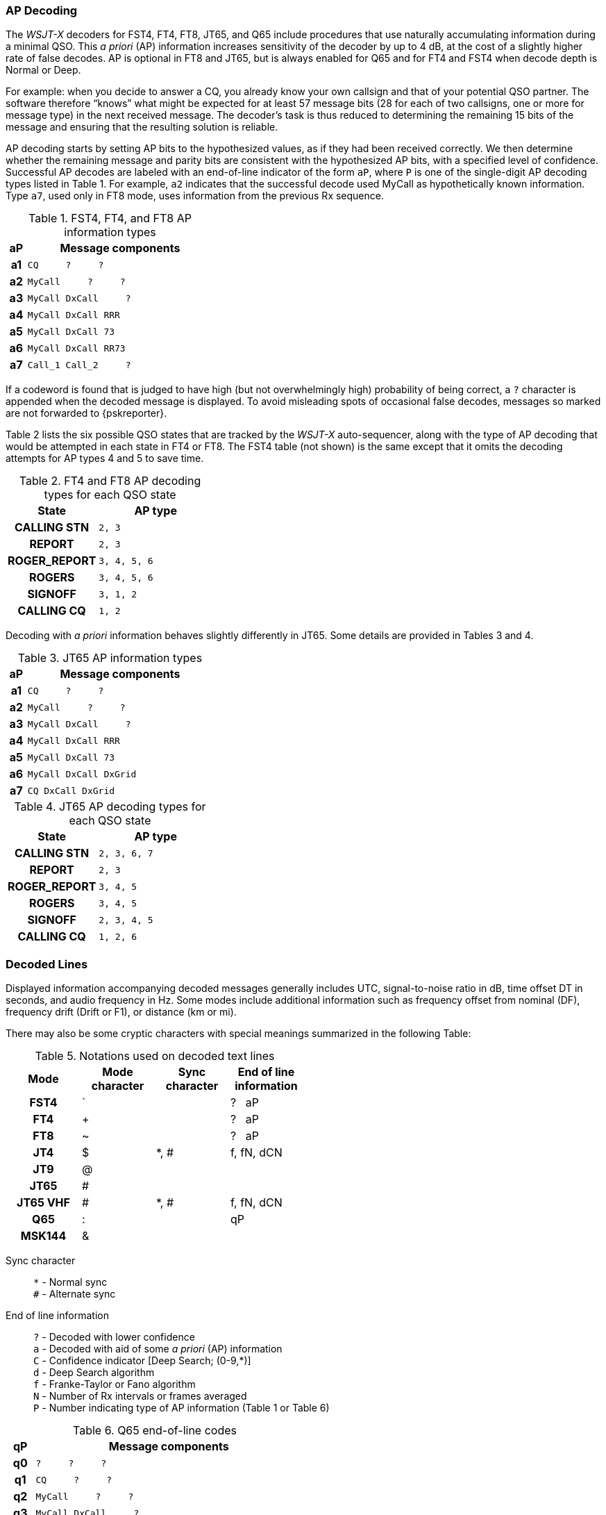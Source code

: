 // Status: edited

=== AP Decoding

The _WSJT-X_ decoders for FST4, FT4, FT8, JT65, and Q65 include
procedures that use naturally accumulating information during a
minimal QSO.  This _a priori_ (AP) information increases sensitivity
of the decoder by up to 4 dB, at the cost of a slightly higher rate of
false decodes.  AP is optional in FT8 and JT65, but is always enabled
for Q65 and for FT4 and FST4 when decode depth is Normal or Deep.

For example: when you decide to answer a CQ, you already know your own
callsign and that of your potential QSO partner.  The software
therefore "`knows`" what might be expected for at least 57 message
bits (28 for each of two callsigns, one or more for message type) in the
next received message.  The decoder's task is thus reduced to
determining the remaining 15 bits of the message and ensuring that the
resulting solution is reliable.

AP decoding starts by setting AP bits to the hypothesized values, as
if they had been received correctly.  We then determine whether the
remaining message and parity bits are consistent with the hypothesized
AP bits, with a specified level of confidence.  Successful AP decodes
are labeled with an end-of-line indicator of the form `aP`, where `P`
is one of the single-digit AP decoding types listed in Table 1.  For
example, `a2` indicates that the successful decode used MyCall as
hypothetically known information.  Type `a7`, used only in FT8 mode,
uses information from the previous Rx sequence.

[[FT8_AP_INFO_TABLE]]
.FST4, FT4, and FT8 AP information types
[width="35%",cols="1h,<10m",frame=topbot,options="header"]
|===
|aP|Message components
|a1|CQ   &#160; &#160;   ?   &#160; &#160;   ? 
|a2|MyCall &#160; &#160; ?   &#160; &#160;   ? 
|a3|MyCall DxCall &#160; &#160;  ? 
|a4|MyCall DxCall RRR
|a5|MyCall DxCall 73
|a6|MyCall DxCall RR73
|a7|Call_1 Call_2 &#160; &#160;   ?
|===

If a codeword is found that is judged to have high (but not
overwhelmingly high) probability of being correct, a `?` character is
appended when the decoded message is displayed.  To avoid misleading
spots of occasional false decodes, messages so marked are not
forwarded to {pskreporter}.

Table 2 lists the six possible QSO states that are tracked by the
_WSJT-X_ auto-sequencer, along with the type of AP decoding that would
be attempted in each state in FT4 or FT8. The FST4 table (not shown) 
is the same except that it omits the decoding attempts for AP types 
4 and 5 to save time.

[[FT8_AP_DECODING_TYPES_TABLE]]
.FT4 and FT8 AP decoding types for each QSO state
[width="35%",cols="10h,<20m",frame=topbot,options="header"]
|===
|State        |AP type
|CALLING STN  |   2, 3
|REPORT       |   2, 3
|ROGER_REPORT |   3, 4, 5, 6
|ROGERS       |   3, 4, 5, 6
|SIGNOFF      |   3, 1, 2
|CALLING CQ   |   1, 2
|===

Decoding with _a priori_ information behaves slightly differently
in JT65.  Some details are provided in Tables 3 and 4.

[[JT65_AP_INFO_TABLE]]
.JT65 AP information types
[width="35%",cols="1h,<10m",frame=topbot,options="header"]
|===
|aP | Message components
|a1 | CQ   &#160; &#160;   ?   &#160; &#160;   ? 
|a2 | MyCall &#160; &#160; ?   &#160; &#160;   ? 
|a3 | MyCall DxCall &#160; &#160;  ? 
|a4 | MyCall DxCall RRR
|a5 | MyCall DxCall 73
|a6 | MyCall DxCall DxGrid
|a7 | CQ     DxCall DxGrid
|===

[[JT65_AP_DECODING_TYPES_TABLE]]
.JT65 AP decoding types for each QSO state
[width="35%",cols="10h,<20m",frame=topbot,options="header"]
|===
|State        |AP type
|CALLING STN  |2, 3, 6, 7
|REPORT       |2, 3
|ROGER_REPORT |3, 4, 5
|ROGERS       |3, 4, 5
|SIGNOFF      |2, 3, 4, 5
|CALLING CQ   |1, 2, 6
|===


=== Decoded Lines

Displayed information accompanying decoded messages generally includes UTC,
signal-to-noise ratio in dB, time offset DT in seconds, and
audio frequency in Hz.  Some modes include additional information such
as frequency offset from nominal (DF), frequency drift (Drift or F1),
or distance (km or mi).

There may also be some cryptic characters with special meanings
summarized in the following Table:

[[DECODED_LINES_TABLE]]
.Notations used on decoded text lines
[width="50%",cols="h,3*^",frame=topbot,options="header"]
|===
|Mode    |Mode character|Sync character|End of line information
|FST4    | `            |              | ? &#160; aP
|FT4     | +            |              | ? &#160; aP
|FT8     | ~            |              | ? &#160; aP
|JT4     | $            | *, #         | f, fN, dCN
|JT9     | @            |              |
|JT65    | #            |              |
|JT65 VHF| #            | *, #         | f, fN, dCN
|Q65     | :            |              | qP
|MSK144  | &            |              |
|===
Sync character::
 `*` - Normal sync +
 `#` - Alternate sync

End of line information::
 `?` - Decoded with lower confidence +
 `a` - Decoded with aid of some _a priori_ (AP) information +
 `C` - Confidence indicator [Deep Search; (0-9,*)] +
 `d` - Deep Search algorithm +
 `f` - Franke-Taylor or Fano algorithm +
 `N` - Number of Rx intervals or frames averaged +
 `P` - Number indicating type of AP information (Table 1 or Table 6) +

[[Q65_AP_INFO_TABLE]]
.Q65 end-of-line codes
[width="50%",cols="1h,<10m",frame=topbot,options="header"]
|===
|qP|Message components
|q0|?    &#160; &#160;   ?   &#160; &#160;   ?
|q1|CQ   &#160; &#160;   ?   &#160; &#160;   ? 
|q2|MyCall   &#160; &#160;   ?   &#160; &#160;   ? 
|q3|MyCall DxCall &#160; &#160;   ?
|q4|MyCall DxCall &#160; &#160; [<blank> \| RRR \| RR73 \| 73]
|q5|MyCall DxCall &#160; &#160;   ? &#160; &#160; &#160; &#160; (*Max Drift* = 50)
|===
